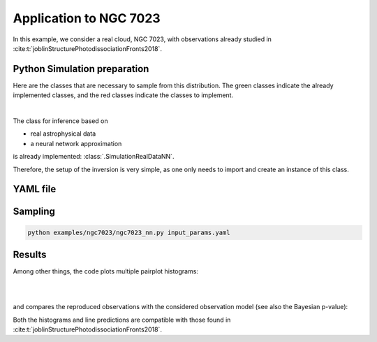 Application to NGC 7023
================================

In this example, we consider a real cloud, NGC 7023, with observations already studied in :cite:t:`joblinStructurePhotodissociationFronts2018`.

Python Simulation preparation
-----------------------------

Here are the classes that are necessary to sample from this distribution.
The green classes indicate the already implemented classes, and the red classes indicate the classes to implement.

.. image:: img/simulation-structures/astro-appli.svg
   :width: 85%
   :alt: classes to prepare
   :align: center

|

The class for inference based on

* real astrophysical data
* a neural network approximation

is already implemented: :class:`.SimulationRealDataNN`.

Therefore, the setup of the inversion is very simple, as one only needs to import and create an instance of this class.


.. code-block:: python
    :caption: ngc7023.py
    :name: ngc7023-py

    import os

    import numpy as np

    from beetroots.simulations.astro import data_validation

    from beetroots.simulations.astro.real_data.real_data_nn import SimulationRealDataNN

    if __name__ == "__main__":
        # path where the data is
        path_data_cloud = os.path.abspath(
            f"{os.path.dirname(os.path.abspath(__file__))}/../../data/ngc7023"
        )

        # result of another estimation from the literature
        # note : G0 (front of cloud) = 1.2786 * radm / 2
        G0_joblin = 2.6e3
        radm_joblin = 2 * G0_joblin / 1.2786

        point_challenger = {
            "name": "Joblin et al., 2018",
            "value": np.array([[0.7, 1e8, radm_joblin, 1e1, 0.0]]),
        }

        # load ``.yaml`` file
        params = SimulationRealDataNN.load_params(path_data_cloud)
        SimulationRealDataNN.check_input_params_file(
            params,
            data_validation.schema,
        )

        # create simulation object and run its main method to launch the inversion
        simulation = SimulationRealDataNN(**params["simu_init"], params=params)

        simulation.main(
            params=params,
            path_data_cloud=path_data_cloud,
            point_challenger=point_challenger,
        )



YAML file
---------

.. code-block:: yaml
    :caption: input_params_1p7_with_spatial_regu.yaml
    :name: input_params_1p7_with_spatial_regu


    simu_init:
        simu_name: "ngc7023"
        cloud_name: "ngc7023"
        max_workers: 10
        #
        params_names:
        kappa: $\kappa$
        P: $P_{th}$
        radm: $G_0$
        Avmax: $A_V^{tot}$
        angle: $\alpha$
        #
        list_lines_fit:
        - "co_v0_j11__v0_j10"
        - "co_v0_j12__v0_j11"
        - "co_v0_j13__v0_j12"
        - "co_v0_j15__v0_j14"
        - "co_v0_j16__v0_j15"
        - "co_v0_j17__v0_j16"
        - "co_v0_j18__v0_j17"
        - "co_v0_j19__v0_j18"
        #
        - "h2_v0_j2__v0_j0"
        - "h2_v0_j3__v0_j1"
        - "h2_v0_j4__v0_j2"
        - "h2_v0_j5__v0_j3"
        - "h2_v0_j6__v0_j4"
        - "h2_v0_j7__v0_j5"
        #
        - "chp_j1__j0"
        - "chp_j2__j1"
        - "chp_j3__j2"
    #
    to_run_optim_map: false
    to_run_mcmc: true
    #
    filename_int: "Nebula_NGC_7023_Int.pkl"
    filename_err: "Nebula_NGC_7023_Err.pkl"
    #
    forward_model:
        forward_model_name: "meudon_pdr_model_dense"
        force_use_cpu: false
        fixed_params: # must contain all the params in list_names of the SImulation object. Values are in linear scale.
            kappa: null
            P: null
            radm: null
            Avmax: null
            angle: 60.0
        is_log_scale_params: # defines the scale to work with for each param (either log or lin)
            kappa: True
            P: True
            radm: True
            Avmax: True
            angle: False
    #
    #
    sigma_m_float_linscale: 1.3
    #
    # prior indicator
    prior_indicator:
        indicator_margin_scale: 1.0e-1
        lower_bounds_lin:
            - 1.0e-1 # kappa
            - 1.0e+5 # thermal pressure
            - 1.0e+0 # G0
            - 1.0e+0 # AVtot
            - 0.0 # angle
        upper_bounds_lin:
            - 1.0e+1 # kappa
            - 1.0e+9 # thermal pressure
            - 1.0e+5 # G0
            - 4.0e+1 # AVtot
            - 60.0 # angle
        #
    list_gaussian_approx_params: []
    mixing_model_params_filename: ["best_params.csv"]
    #
    # spatial prior
    with_spatial_prior: false
    #
    # sampling params
    sampling_params:
        map:
            initial_step_size:  5.0e-2
            extreme_grad: 1.0e-5
            history_weight: 0.99
            selection_probas: [0.1, 0.9] # (p_mtm, p_pmala)
            k_mtm: 2_000
            is_stochastic: false
            compute_correction_term: false
        mcmc:
            initial_step_size:  5.0e-2
            extreme_grad: 1.0e-5
            history_weight: 0.99
            selection_probas: [0.5, 0.5] # (p_mtm, p_pmala)
            k_mtm: 2_000
            is_stochastic: true
            compute_correction_term: true
    #
    # run params
    run_params:
        map:
            N_MCMC: 1
            T_MC: 30_000
            T_BI: 500
            batch_size: 20
            freq_save: 1
            start_from: null
        mcmc:
            N_MCMC: 1
            T_MC: 20_000
            T_BI: 500
            plot_1D_chains: true
            plot_2D_chains: true
            plot_ESS: true
            plot_comparisons_yspace: false
            batch_size: 10
            freq_save: 1
            start_from: null
            regu_spatial_N0: !!float inf # sets to infinite
            regu_spatial_scale: 1.0
            regu_spatial_vmin: 1.0e-8
            regu_spatial_vmax: 1.0e+8
            list_CI: [68, 90, 95, 99]





Sampling
--------

.. code:: bash

    python examples/ngc7023/ngc7023_nn.py input_params.yaml


Results
-------

Among other things, the code plots multiple pairplot histograms:

.. image:: img/ngc7023/hist2D/hist2D_n0_d10_d23_overall_chain.PNG
    :width: 30%
.. image:: img/ngc7023/hist2D/hist2D_n0_d11_d23_overall_chain.PNG
    :width: 30%
.. image:: img/ngc7023/hist2D/hist2D_n0_d12_d23_overall_chain.PNG
    :width: 30%

|

.. image:: img/ngc7023/hist2D/hist2D_n0_d10_d22_overall_chain.PNG
    :width: 30%
.. image:: img/ngc7023/hist2D/hist2D_n0_d11_d22_overall_chain.PNG
    :width: 30%

|

.. image:: img/ngc7023/hist2D/hist2D_n0_d10_d21_overall_chain.PNG
    :width: 30%

and compares the reproduced observations with the considered observation model (see also the Bayesian p-value):

.. image:: img/ngc7023/yfx_fit.PNG
    :width: 80%
    :align: center

Both the histograms and line predictions are compatible with those found in :cite:t:`joblinStructurePhotodissociationFronts2018`.
